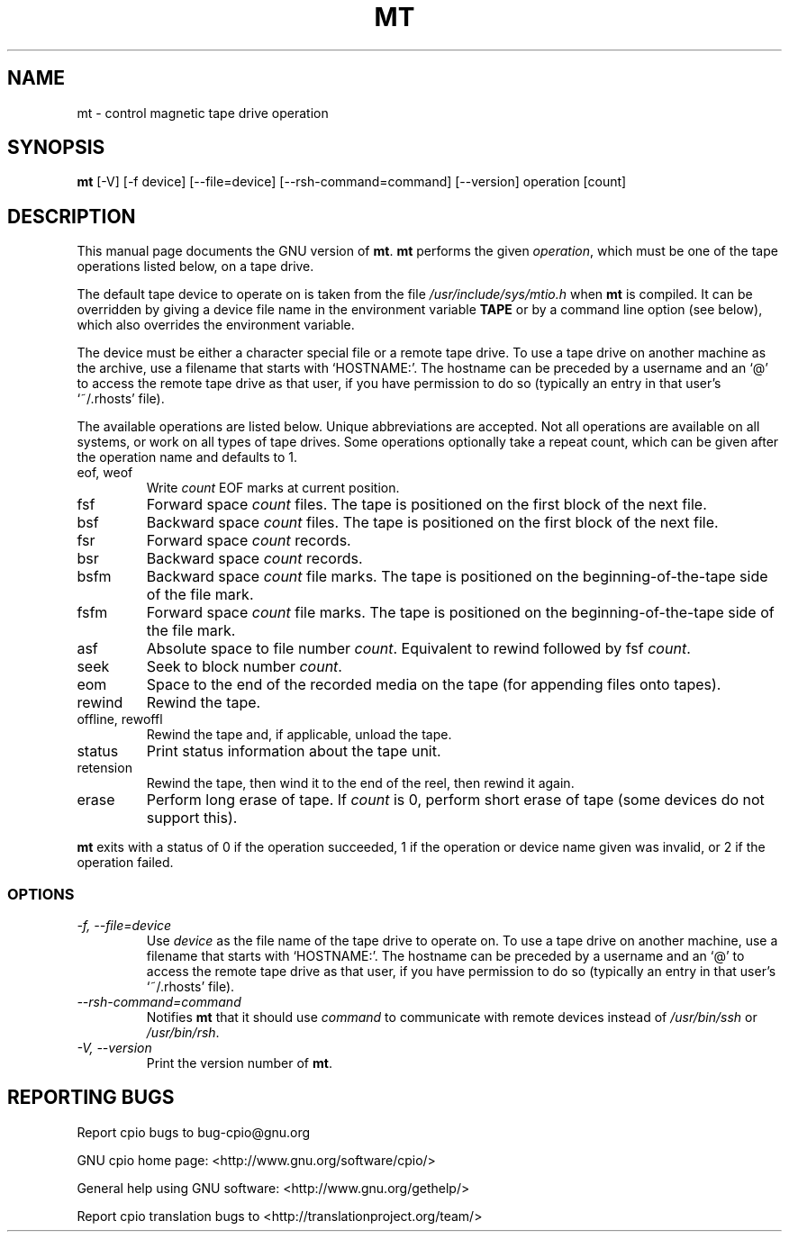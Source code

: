 .TH MT 1 \" -*- nroff -*-
.SH NAME
mt \- control magnetic tape drive operation
.SH SYNOPSIS
.B mt
[\-V] [\-f device] [\-\-file=device] [\-\-rsh-command=command] [\-\-version]
operation [count]
.SH DESCRIPTION
This manual page
documents the GNU version of
.BR mt .
.B mt
performs the given
.IR operation ,
which must be one of the tape operations listed below, on a tape
drive.
.PP
The default tape device to operate on is taken from the file
.I /usr/include/sys/mtio.h
when
.B mt
is compiled.  It can be overridden by giving a device file name in
the environment variable
.BR TAPE
or by a command line option (see below), which also overrides the
environment variable.
.PP
The device must be either a character special file or a
remote tape drive.  To use a tape drive on another machine as the
archive, use a filename that starts with `HOSTNAME:'.  The
hostname can be preceded by a username and an `@' to access the remote
tape drive as that user, if you have permission to do so (typically an
entry in that user's `~/.rhosts' file).
.PP
The available operations are listed below.  Unique abbreviations are
accepted.  Not all operations are available on all systems, or work on
all types of tape drives.
Some operations optionally take a repeat count, which can be given
after the operation name and defaults to 1.
.IP "eof, weof"
Write
.I count
EOF marks at current position.
.IP fsf
Forward space
.I count
files.
The tape is positioned on the first block of the next file.
.IP bsf
Backward space
.I count
files.
The tape is positioned on the first block of the next file.
.IP fsr
Forward space
.I count
records.
.IP bsr
Backward space
.I count
records.
.IP bsfm
Backward space
.I count
file marks.
The tape is positioned on the beginning-of-the-tape side of
the file mark.
.IP fsfm
Forward space
.I count
file marks.
The tape is positioned on the beginning-of-the-tape side of
the file mark.
.IP asf
Absolute space to file number
.IR count .
Equivalent to rewind followed by fsf
.IR count .
.IP seek
Seek to block number
.IR count .
.IP eom
Space to the end of the recorded media on the tape
(for appending files onto tapes).
.IP rewind
Rewind the tape.
.IP "offline, rewoffl"
Rewind the tape and, if applicable, unload the tape.
.IP status
Print status information about the tape unit.
.IP retension
Rewind the tape, then wind it to the end of the reel,
then rewind it again.
.IP erase
Perform long erase of tape. If
.I count
is 0, perform short erase of tape (some devices do not support this).
.PP
.B mt
exits with a status of 0 if the operation succeeded, 1 if the
operation or device name given was invalid, or 2 if the operation
failed.
.SS OPTIONS
.TP
.I "\-f, \-\-file=device"
Use
.I device
as the file name of the tape drive to operate on.
To use a
tape drive on another machine, use a filename that
starts with `HOSTNAME:'.  The hostname can be preceded by a
username and an `@' to access the remote tape drive as that user, if
you have permission to do so (typically an entry in that user's
`~/.rhosts' file).
.TP
.I "\-\-rsh-command=command"
Notifies
.B mt
that it should use
.I command
to communicate with remote devices instead of
.I /usr/bin/ssh
or
.IR /usr/bin/rsh .
.TP
.I "\-V, \-\-version"
Print the version number of
.BR mt .
.SH REPORTING BUGS
Report cpio bugs to bug-cpio@gnu.org
.PP
GNU cpio home page: <http://www.gnu.org/software/cpio/>
.PP
General help using GNU software: <http://www.gnu.org/gethelp/>
.PP
Report cpio translation bugs to <http://translationproject.org/team/>

